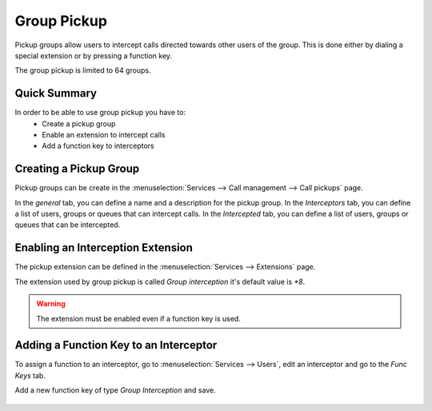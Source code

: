 ************
Group Pickup
************

Pickup groups allow users to intercept calls directed towards other users of the group. This
is done either by dialing a special extension or by pressing a function key.

The group pickup is limited to 64 groups.


Quick Summary
=============

In order to be able to use group pickup you have to:
 * Create a pickup group
 * Enable an extension to intercept calls
 * Add a function key to interceptors


Creating a Pickup Group
=======================

Pickup groups can be create in the :menuselection:`Services --> Call management --> Call pickups` page.

In the *general* tab, you can define a name and a description for the pickup group.
In the *Interceptors* tab, you can define a list of users, groups or queues that can intercept calls.
In the *Intercepted* tab, you can define a list of users, groups or queues that can be intercepted.

.. figure:: images/pickup_group.png
   :scale: 85%


Enabling an Interception Extension
==================================

The pickup extension can be defined in the :menuselection:`Services --> Extensions` page.

The extension used by group pickup is called *Group interception* it's default value is *\*8*.

.. warning:: The extension must be enabled even if a function key is used.


Adding a Function Key to an Interceptor
=======================================

To assign a function to an interceptor, go to :menuselection:`Services --> Users`, edit an
interceptor and go to the *Func Keys* tab.

Add a new function key of type *Group Interception* and save.

.. figure:: images/pickup_group_func_key.png
   :scale: 85%
